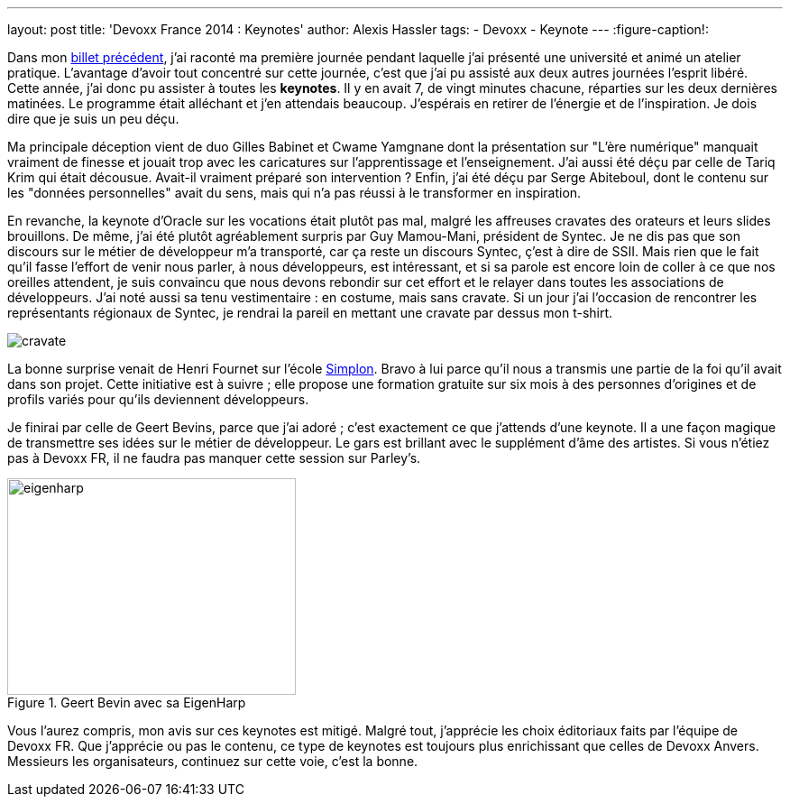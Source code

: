 ---
layout: post
title: 'Devoxx France 2014 : Keynotes'
author: Alexis Hassler
tags:
- Devoxx
- Keynote
---
:figure-caption!:

Dans mon link:http://blog.alexis-hassler.com/2014/04/devoxx-france-2014-universites-et.html[billet précédent], j'ai raconté ma première journée pendant laquelle j'ai présenté une université et animé un atelier pratique. 
L'avantage d'avoir tout concentré sur cette journée, c'est que j'ai pu assisté aux deux autres journées l'esprit libéré. 
Cette année, j'ai donc pu assister à toutes les *keynotes*. 
Il y en avait 7, de vingt minutes chacune, réparties sur les deux dernières matinées. 
Le programme était alléchant et j'en attendais beaucoup. 
J'espérais en retirer de l'énergie et de l'inspiration. 
Je dois dire que je suis un peu déçu.
// <!--more-->

Ma principale déception vient de duo Gilles Babinet et Cwame Yamgnane dont la présentation sur "L'ère numérique" manquait vraiment de finesse et jouait trop avec les caricatures sur l'apprentissage et l'enseignement. 
J'ai aussi été déçu par celle de Tariq Krim qui était décousue. 
Avait-il vraiment préparé son intervention ? 
Enfin, j'ai été déçu par Serge Abiteboul, dont le contenu sur les "données personnelles" avait du sens, mais qui n'a pas réussi à le transformer en inspiration.

En revanche, la keynote d'Oracle sur les vocations était plutôt pas mal, malgré les affreuses cravates des orateurs et leurs slides brouillons. 
De même, j'ai été plutôt agréablement surpris par Guy Mamou-Mani, président de Syntec. 
Je ne dis pas que son discours sur le métier de développeur m'a transporté, car ça reste un discours Syntec, ç'est à dire de SSII. 
Mais rien que le fait qu'il fasse l'effort de venir nous parler, à nous développeurs, est intéressant, et si sa parole est encore loin de coller à ce que nos oreilles attendent, je suis convaincu que nous devons rebondir sur cet effort et le relayer dans toutes les associations de développeurs. 
J'ai noté aussi sa tenu vestimentaire : en costume, mais sans cravate. 
Si un jour j'ai l'occasion de rencontrer les représentants régionaux de Syntec, je rendrai la pareil en mettant une cravate par dessus mon t-shirt.

image::/images/devoxx/cravate.png[role="center"]

La bonne surprise venait de Henri Fournet sur l'école link:http://simplon.co/[Simplon]. 
Bravo à lui parce qu'il nous a transmis une partie de la foi qu'il avait dans son projet. 
Cette initiative est à suivre ; elle propose une formation gratuite sur six mois à des personnes d'origines et de profils variés pour qu'ils deviennent développeurs.

Je finirai par celle de Geert Bevins, parce que j'ai adoré ; c'est exactement ce que j'attends d'une keynote. 
Il a une façon magique de transmettre ses idées sur le métier de développeur. 
Le gars est brillant avec le supplément d'âme des artistes. 
Si vous n'étiez pas à Devoxx FR, il ne faudra pas manquer cette session sur Parley's.

.Geert Bevin avec sa EigenHarp
image::/images/devoxx/eigenharp.jpg[, 320, 240, role="center"]

Vous l'aurez compris, mon avis sur ces keynotes est mitigé. 
Malgré tout, j'apprécie les choix éditoriaux faits par l'équipe de Devoxx FR. 
Que j'apprécie ou pas le contenu, ce type de keynotes est toujours plus enrichissant que celles de Devoxx Anvers. 
Messieurs les organisateurs, continuez sur cette voie, c'est la bonne.